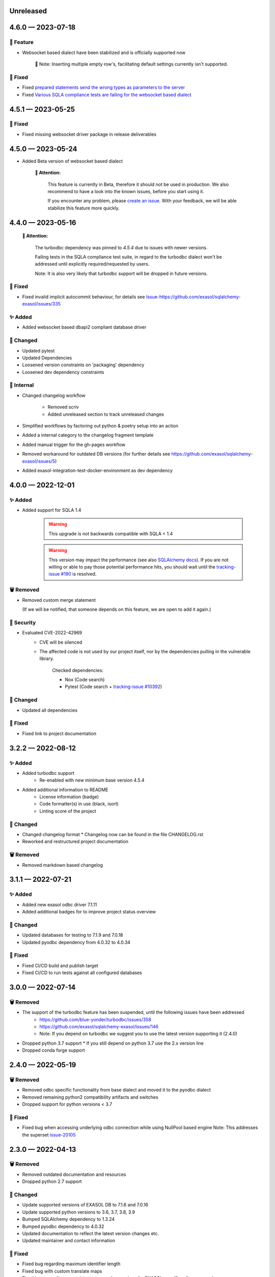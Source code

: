 .. _changelog-unreleased:

Unreleased
==========

.. _changelog-4.6.0:

4.6.0 — 2023-07-18
==================

🚀 Feature
-----------

- Websocket based dialect have been stabilized and is officially supported now

    📘 Note: Inserting multiple empty row's, facilitating default settings currently isn't supported.

🐞 Fixed
---------

- Fixed `prepared statements send the wrong types as parameters to the server <https://github.com/exasol/sqlalchemy-exasol/issues/341>`_
- Fixed `Various SQLA compliance tests are failing for the websocket based dialect <https://github.com/exasol/sqlalchemy-exasol/issues/342>`_

.. _changelog-4.5.1:

4.5.1 — 2023-05-25
==================

🐞 Fixed
---------

- Fixed missing websocket driver package in release deliverables

.. _changelog-4.5.0:

4.5.0 — 2023-05-24
==================
* Added Beta version of websocket based dialect

     **🚨 Attention:**

        This feature is currently in Beta, therefore it should not be used in production.
        We also recommend to have a look into the known issues, before you start using it.

        If you encounter any problem, please `create an issue <https://github.com/exasol/sqlalchemy-exasol/issues/new?assignees=&labels=bug&projects=&template=bug.md&title=%F0%9F%90%9E+%3CInsert+Title%3E>`_.
        With your feedback, we will be able stabilize this feature more quickly.


.. _changelog-4.4.0:

4.4.0 — 2023-05-16
==================

 **🚨 Attention:**

    The turbodbc dependency was pinned to *4.5.4* due to issues with newer versions.

    Failing tests in the SQLA compliance test suite, in regard to the turbodbc dialect
    won't be addressed until explicitly required/requested by users.

    Note: It is also very likely that turbodbc support will be dropped in future versions.

🐞 Fixed
--------

* Fixed invalid implicit autocommit behaviour, for details see `<Issue-https://github.com/exasol/sqlalchemy-exasol/issues/335>`_

✨ Added
--------

* Added websocket based dbapi2 compliant database driver

🔧 Changed
----------

* Updated pytest
* Updated Dependencies
* Loosened version constraints on 'packaging' dependency
* Loosened dev dependency constraints

🧰 Internal
-----------
* Changed changelog workflow

    - Removed scriv
    - Added unreleased section to track unreleased changes

* Simplified workflows by factoring out python & poetry setup into an action
* Added a internal category to the changelog fragment template
* Added manual trigger for the gh-pages workflow
* Removed workaround for outdated DB versions
  (for further details see https://github.com/exasol/sqlalchemy-exasol/issues/5)
* Added exasol-integration-test-docker-environment as dev dependency

.. _changelog-4.0.0:

4.0.0 — 2022-12-01
==================

✨ Added
--------

* Added support for SQLA 1.4

    .. warning::
        This upgrade is not backwards compatible with SQLA < 1.4

    .. warning::

        This version may impact the performance (see also `SQLAlchemy docs <https://docs.sqlalchemy.org/en/14/faq/performance.html#why-is-my-application-slow-after-upgrading-to-1-4-and-or-2-x>`_).
        If you are not willing or able to pay those potential performance hits, you should wait until the `tracking-issue #190 <https://github.com/exasol/sqlalchemy-exasol/issues/190>`_
        is resolved.


🗑️ Removed
----------

* Removed custom merge statement

  (If we will be notified, that someone depends on this feature, we are open to add it again.)

🔐 Security
-----------

- Evaluated CVE-2022-42969
     - CVE will be silenced
     - The affected code is not used by our project itself,
       nor by the dependencies pulling in the vulnerable library.

        Checked dependencies:

        * Nox (Code search)
        * Pytest (Code search + `tracking-issue #10392 <https://github.com/pytest-dev/pytest/issues/10392>`_)

🔧 Changed
----------

- Updated all dependencies

🐞 Fixed
---------

- Fixed link to project documentation


.. _changelog-3.2.1:

3.2.2 — 2022-08-12
==================

✨ Added
--------
- Added turbodbc support 
    * Re-enabled with new minimum base version 4.5.4
- Added additional information to README
    * License information (badge)
    * Code formatter(s) in use (black, isort)
    * Linting score of the project

🔧 Changed
----------
- Changed changelog format
  * Changelog now can be found in the file CHANGELOG.rst
- Reworked and restructured project documentation

🗑️ Removed
----------
-  Removed markdown based changelog


.. _changelog-3.1.1:

3.1.1 — 2022-07-21
==================

✨ Added
--------
- Added new exasol odbc driver 7.1.11
- Added additional badges for to improve project status overview

🔧 Changed
----------
- Updated databases for testing to 7.1.9 and 7.0.18
- Updated pyodbc dependency from 4.0.32 to 4.0.34

🐞 Fixed
--------
- Fixed CI/CD build and publish target
- Fixed CI/CD to run tests against all configured databases


.. _changelog-3.0.0:

3.0.0 — 2022-07-14
==================

🗑️ Removed
----------
- The support of the turbodbc feature has been suspended, until the following issues have been addressed
    * https://github.com/blue-yonder/turbodbc/issues/358
    * https://github.com/exasol/sqlalchemy-exasol/issues/146
    * Note: If you depend on turbodbc we suggest you to use the latest version supporting it (2.4.0)

- Dropped python 3.7 support
  * If you still depend on python 3.7 use the 2.x version line
- Dropped conda forge support


.. _changelog-2.4.0:

2.4.0 — 2022-05-19
==================

🗑️ Removed
----------
- Removed odbc specific functionality from base dialect and moved it to the pyodbc dialect
- Removed remaining python2 compatibility artifacts and switches
- Dropped support for python versions < 3.7

🐞 Fixed
--------
- Fixed bug when accessing underlying odbc connection while using NullPool based engine
  Note: This addresses the superset `issue-20105 <https://github.com/apache/superset/issues/20105>`_


.. _changelog-2.3.0:

2.3.0 — 2022-04-13
==================

🗑️ Removed
----------
- Removed outdated documentation and resources
- Dropped python 2.7 support

🔧 Changed
----------
* Update supported versions of EXASOL DB to 7.1.6 and 7.0.16
* Update supported python versions to 3.6, 3.7, 3.8, 3.9
* Bumped SQLAlchemy dependency to 1.3.24
* Bumped pyodbc dependency to 4.0.32
* Updated documentation to reflect the latest version changes etc.
* Updated maintainer and contact information

🐞 Fixed
--------
* Fixed bug regarding maximum identifier length
* Fixed bug with custom translate maps
* Fixed bug regarding non existent error code mappings for EXASOL specific odbc error codes


.. _changelog-2.2.0:

2.2.0 — 2020-09-02
==================

🔧 Changed
----------
- Updated dependencies

🐞 Fixed
--------
- Fixed performance problems for large tables/databases. For more details see `PR <https://github.com/blue-yonder/sqlalchemy_exasol/pull/101>`_


.. _changelog-2.1.0:

2.1.0 — 2020-05-28
==================

🔧 Changed
----------
- Updated documentation (README.rst and INTEGRATION_TEST.md)
- Updated dependencies
- Replaced metadata queries with ODBC metadata to avoid deadlocks


.. _changelog-2.0.10:

2.0.10 — 2020-05-08
===================

🔧 Changed
----------
- Updated SQLAlchemy dependency to 1.3.16
- Updated six dependency to 1.14.0
- Updated pyodbc dependency to 4.0.30


.. _changelog-2.0.9:

2.0.9 — 2019-10-18
===================

✨ Added
--------
- Add support for computed columns to merge (contribution by @vamega)

🔧 Changed
----------
- Updated SQLAlchemy dependency to 1.3.10


.. _changelog-2.0.8:

2.0.8 — 2019-10-07
===================

✨ Added
--------
- Added new EXASOL keywords (contribution from @vamega)
- Added MERGE statement to auto commit heuristic (contribution from @vamega)


.. _changelog-2.0.7:

2.0.7 — 2019-10-01
===================

🔧 Changed
----------
- Updated SQLAlchemy dependency to 1.3.8


.. _changelog-2.0.6:

2.0.6 — 2019-08-12
===================

🗑️ Removed
----------
- Removed deprecated setting of 'convert_unicode' on engine

✨ Added
--------
- Added support for empty set expressions required by new SQLA tests

🔧 Changed
----------
- Updated PyODBC dependency to 4.0.27
- Updated SQLAlchemy dependency to 1.3.6

🐞 Fixed
--------
- Fixed bug in reflection of CHAR colums (missing length). Contribution from @vamega
- Fixed bug in rendering of SQL statements with common table expressions (CTE). Contribution from @vamega


.. _changelog-2.0.5:

2.0.5 — 2019-05-03
===================

🔧 Changed
----------
- Updated SQLAlchemy dependency to 1.2.18

🐞 Fixed
--------
- Fixed bug in server version string parsing (turbodbc)


.. _changelog-2.0.4:

2.0.4 — 2018-10-16
===================

🔧 Changed
----------
- Updated pyodbc dependency to 4.0.24

🐞 Fixed
--------
- Fix string parameters in delete when using Python 3


.. _changelog-2.0.3:

2.0.3 — 2018-08-02
===================

🔧 Changed
----------
- Update SQLAlchemy dependency to 1.2.10

🐞 Fixed
--------
- Pass the autocommit parameter when specified also to turodbc.


.. _changelog-2.0.1:

2.0.1 — 2018-06-28
===================

🗑️ Removed
----------
- Dropped EXASOL 5 support

✨ Added
--------
- Added support for the turbodbc parameters `varchar_max_character_limit`, `prefer_unicode`,
  `large_decimals_as_64_bit_types`, and `limit_varchar_results_to_max`.

🔧 Changed
----------
- Update SQLAlchemy dependency to 1.2.8


.. _changelog-2.0.0:

2.0.0 — 2018-01-09
===================

🔧 Changed
----------
- BREAKING CHANGE: default driver name removed from dialect. The driver must now be explicitly
  specified. Either in the DSN or in the connection string using the
  optional 'driver' parameter (e.g. appending &driver=EXAODBC to connection URL)
- Updated SQLAlchemy dependency to 1.2.0
- Updated pyodbc dependency to 4.0.21


.. _changelog-1.3.2:

1.3.2 — 2017-10-15
===================

🗑️ Removed
----------
- Dropped support for Python3 version < Python 3.6

🔧 Changed
----------
- Updated SQLAlchemy dependency to 1.1.14


.. _changelog-1.3.1:

1.3.1 — 2017-08-16
===================

✨ Added
--------
- Added `raw_sql` to util.py for debugging

🔧 Changed
----------
- Updated SQLAlchemy dependency to 1.1.13


.. _changelog-1.3.0:

1.3.0 — 2017-08-02
===================

✨ Added
--------
- Added EXASOL 6 driver (6.0.2)

🔧 Changed
----------
- Updated SQLAlchemy dependency to 1.1.12

🐞 Fixed
--------
- Fixed issue #53 - TRUNCATE statements now autocommited (if autocommit = True)


.. _changelog-1.2.5:

1.2.5 — 2017-08-02
===================

🗑️ Removed
----------
- Removed support for EXASOL 4 driver

✨ Added
--------
- Added support for EXASOL 6

🔧 Changed
----------
- Updated pyodbc dependency to 4.0.17
- Adjusted list of reserved keywords in respect to EXASOL 6


.. _changelog-1.2.4:

1.2.4 — 2017-06-26
===================

🐞 Fixed
--------
- Fixed bug introduced by typo in base.py:454


.. _changelog-1.2.3:

1.2.3 — 2017-06-20
===================

✨ Added
--------
- Added missing kw arg in limit_clause (contribution from sroecker)

🔧 Changed
----------
- Updated SQLAlchemy dependency to 1.1.11
- Changed EXAExecutionContext.executemany to default 'False'

🐞 Fixed
--------
- Fixed bug with incorrect handling of case insensitive names (lower case in SQLA, upper case in EXASOL)
- Fixed bug in lookup of default schema name to include schema provided in connection url


.. _changelog-1.2.2:

1.2.2 — 2017-05-29
===================

🐞 Fixed
--------
- Fixed failing upload of build results to pypi


.. _changelog-1.2.1:

1.2.1 — 2017-05-25
===================

🐞 Fixed
--------
- Fixed ODBC Driver name that is to be used
- Use unicode on osx for turbodbc fixes #63


.. _changelog-1.2.0:

1.2.0 — 2017-04-04
===================

✨ Added
--------
- Added Support for Python 3.6

🔧 Changed
----------
- Turbodbc support uses buffer size based on memory budget
  instead of a fixed number of rows.
- Turbodbc support requires turbodbc>=0.4.1


.. _changelog-1.1.1:

1.1.1 — 2016-10-14
===================

🔧 Changed
----------
- Upgrade sqlalchemy test dependency to 1.1.1


.. _changelog-1.1.0:

1.1.0 — 2016-07-15
===================

🗑️ Removed
----------
- Dropped EXASOL 4 support

✨ Added
--------
- Add support for the `turbodbc <https://github.com/blue-yonder/turbodbc>`_ driver


.. _changelog-1.0.3:

1.0.3 — 2016-04-14
===================

🔧 Changed
----------
- Reconnect after socket closed


.. _changelog-1.0.2:

1.0.2 — 2016-03-12
===================

✨ Added
--------
- Added supports_native_decimal Flag

🔧 Changed
----------
- Improved DSN handling

🐞 Fixed
--------
- Fixed Unicode Problems for OSX/Darwin


.. _changelog-1.0.1:

1.0.1 — 2015-03-21
===================

✨ Added
--------
- Added OFFSET Support for Exasol 5.X
- Added Tests for Python 3.5


.. _changelog-1.0.0:

1.0.0 — 2015-05-15
===================

🗑️ Removed
----------
- Dropped support for sqlalchemy versions < 1.0.x

🔧 Changed
----------
- Update sqlalchemy dependency to 1.0.x


.. _changelog-0.9.3:

0.9.3 — 2015-05-13
===================

🔧 Changed
----------
- Changed execute behaviour for deletes as fixed in 0.9.2 for updates (#36)


.. _changelog-0.9.2:

0.9.2 — 2015-05-06
===================

🐞 Fixed
----------
- Changed execute behaviour for updates fixes #36


.. _changelog-0.9.1:

0.9.1 — 2015-01-29
===================

✨ Added
--------
- Added support for DISTRIBUTE BY table constraints


.. _changelog-0.9.0:

0.9.0 — 2015-01-26
===================

✨ Added
--------
- Added support for EXASolution 5.x
- Added documentation on how to setup the integration test against the EXASOL hosted test db

🔧 Changed
----------
- Mark connection in pool as closed to prevent reuse
- Use bulk reflection per schema and improved caching for inspection

🐞 Fixed
----------
- Fixed conversion to uppercase in connection parameters


.. _changelog-0.8.5:

0.8.5 — 2014-07-31
===================

✨ Added
--------
- Added Python 3.4 test

🔧 Changed
----------
- Set default schema to 'SYS' to create reasonable reflections


.. _changelog-0.8.4:

0.8.4 — 2014-07-30
===================

🔧 Changed
----------
- Downgrade six dependency selector to >=1.5


.. _changelog-0.8.3:

0.8.3 — 2014-07-18
===================

🐞 Fixed
--------
- Fixed versioneer build parameter in setup.py to enable pip install


.. _changelog-0.8.2:

0.8.2 — 2014-07-17
===================

✨ Added
--------
- Added README


.. _changelog-0.8.1:

0.8.1 — 2014-06-26
===================

✨ Added
--------
- Added p3k support - contribution by iadrich

🔧 Changed
----------
- Updated repository url


.. _changelog-0.8.0:

0.8.0 — 2014-06-26
===================

✨ Added
--------
- Added support for SQL MERGE

🔧 Changed
----------
- Updated SQLA dependency selector to 0.9.x (build requires >= 0.9.6)

🐞 Fixed
--------
- Fixed incorrect quoting of identifiers with leading _
- Fixed incorrect implementation for retrieving last generated PK (for auto inc columns)


.. _changelog-0.7.5:

0.7.5 — 2014-05-08
===================

🔧 Changed
----------
- Switched to versioneer


.. _changelog-0.7.4:

0.7.4 — 2014-04-01
===================

🔧 Changed
----------
- changed README from md to rst to display reasonable content on pypi


.. _changelog-0.7.0:

0.7.0 — 2014-03-28
===================

✨ Added
--------
- Added first version of the SQLAlchemy EXASOL dialect (released under BSD license)
